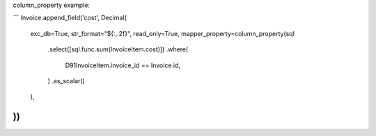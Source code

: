 column_property example:

```
Invoice.append_field('cost', Decimal(
    exc_db=True,
    str_format="${:,.2f}",
    read_only=True,
    mapper_property=column_property(sql
        .select([sql.func.sum(InvoiceItem.cost)])
        .where(
            D91InvoiceItem.invoice_id == Invoice.id,
        )
        .as_scalar()
    ),
))
```
